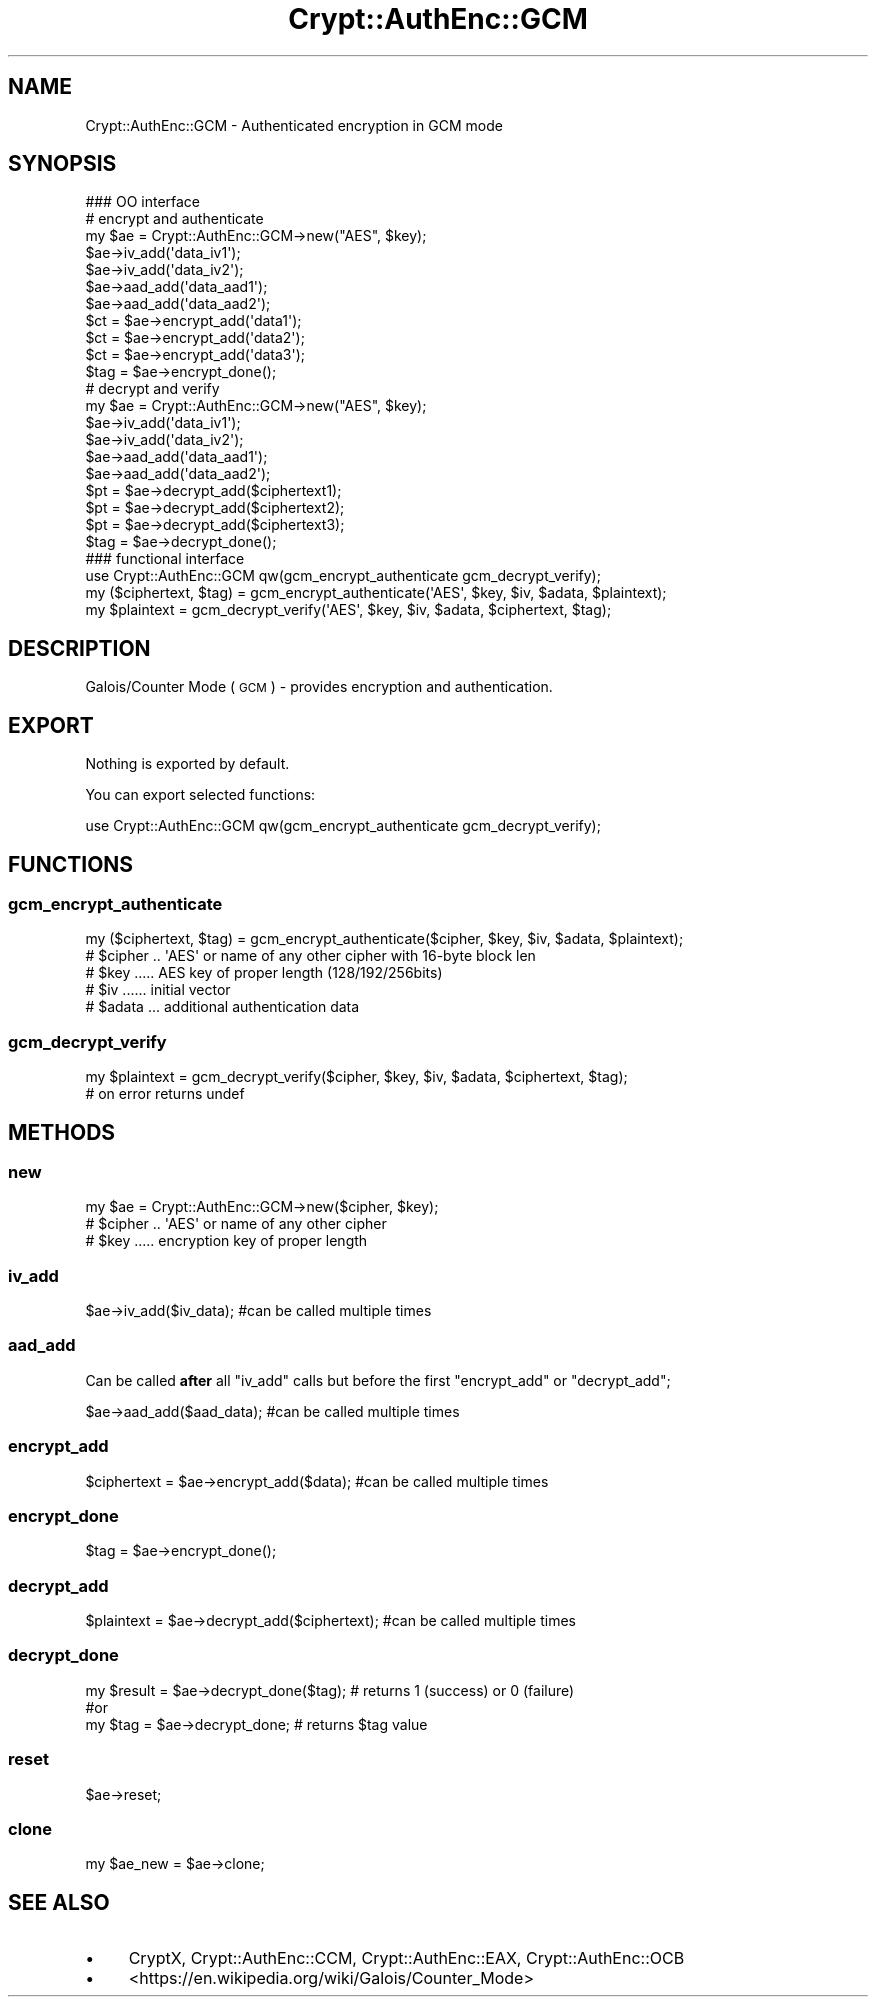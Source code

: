 .\" Automatically generated by Pod::Man 2.28 (Pod::Simple 3.28)
.\"
.\" Standard preamble:
.\" ========================================================================
.de Sp \" Vertical space (when we can't use .PP)
.if t .sp .5v
.if n .sp
..
.de Vb \" Begin verbatim text
.ft CW
.nf
.ne \\$1
..
.de Ve \" End verbatim text
.ft R
.fi
..
.\" Set up some character translations and predefined strings.  \*(-- will
.\" give an unbreakable dash, \*(PI will give pi, \*(L" will give a left
.\" double quote, and \*(R" will give a right double quote.  \*(C+ will
.\" give a nicer C++.  Capital omega is used to do unbreakable dashes and
.\" therefore won't be available.  \*(C` and \*(C' expand to `' in nroff,
.\" nothing in troff, for use with C<>.
.tr \(*W-
.ds C+ C\v'-.1v'\h'-1p'\s-2+\h'-1p'+\s0\v'.1v'\h'-1p'
.ie n \{\
.    ds -- \(*W-
.    ds PI pi
.    if (\n(.H=4u)&(1m=24u) .ds -- \(*W\h'-12u'\(*W\h'-12u'-\" diablo 10 pitch
.    if (\n(.H=4u)&(1m=20u) .ds -- \(*W\h'-12u'\(*W\h'-8u'-\"  diablo 12 pitch
.    ds L" ""
.    ds R" ""
.    ds C` ""
.    ds C' ""
'br\}
.el\{\
.    ds -- \|\(em\|
.    ds PI \(*p
.    ds L" ``
.    ds R" ''
.    ds C`
.    ds C'
'br\}
.\"
.\" Escape single quotes in literal strings from groff's Unicode transform.
.ie \n(.g .ds Aq \(aq
.el       .ds Aq '
.\"
.\" If the F register is turned on, we'll generate index entries on stderr for
.\" titles (.TH), headers (.SH), subsections (.SS), items (.Ip), and index
.\" entries marked with X<> in POD.  Of course, you'll have to process the
.\" output yourself in some meaningful fashion.
.\"
.\" Avoid warning from groff about undefined register 'F'.
.de IX
..
.nr rF 0
.if \n(.g .if rF .nr rF 1
.if (\n(rF:(\n(.g==0)) \{
.    if \nF \{
.        de IX
.        tm Index:\\$1\t\\n%\t"\\$2"
..
.        if !\nF==2 \{
.            nr % 0
.            nr F 2
.        \}
.    \}
.\}
.rr rF
.\"
.\" Accent mark definitions (@(#)ms.acc 1.5 88/02/08 SMI; from UCB 4.2).
.\" Fear.  Run.  Save yourself.  No user-serviceable parts.
.    \" fudge factors for nroff and troff
.if n \{\
.    ds #H 0
.    ds #V .8m
.    ds #F .3m
.    ds #[ \f1
.    ds #] \fP
.\}
.if t \{\
.    ds #H ((1u-(\\\\n(.fu%2u))*.13m)
.    ds #V .6m
.    ds #F 0
.    ds #[ \&
.    ds #] \&
.\}
.    \" simple accents for nroff and troff
.if n \{\
.    ds ' \&
.    ds ` \&
.    ds ^ \&
.    ds , \&
.    ds ~ ~
.    ds /
.\}
.if t \{\
.    ds ' \\k:\h'-(\\n(.wu*8/10-\*(#H)'\'\h"|\\n:u"
.    ds ` \\k:\h'-(\\n(.wu*8/10-\*(#H)'\`\h'|\\n:u'
.    ds ^ \\k:\h'-(\\n(.wu*10/11-\*(#H)'^\h'|\\n:u'
.    ds , \\k:\h'-(\\n(.wu*8/10)',\h'|\\n:u'
.    ds ~ \\k:\h'-(\\n(.wu-\*(#H-.1m)'~\h'|\\n:u'
.    ds / \\k:\h'-(\\n(.wu*8/10-\*(#H)'\z\(sl\h'|\\n:u'
.\}
.    \" troff and (daisy-wheel) nroff accents
.ds : \\k:\h'-(\\n(.wu*8/10-\*(#H+.1m+\*(#F)'\v'-\*(#V'\z.\h'.2m+\*(#F'.\h'|\\n:u'\v'\*(#V'
.ds 8 \h'\*(#H'\(*b\h'-\*(#H'
.ds o \\k:\h'-(\\n(.wu+\w'\(de'u-\*(#H)/2u'\v'-.3n'\*(#[\z\(de\v'.3n'\h'|\\n:u'\*(#]
.ds d- \h'\*(#H'\(pd\h'-\w'~'u'\v'-.25m'\f2\(hy\fP\v'.25m'\h'-\*(#H'
.ds D- D\\k:\h'-\w'D'u'\v'-.11m'\z\(hy\v'.11m'\h'|\\n:u'
.ds th \*(#[\v'.3m'\s+1I\s-1\v'-.3m'\h'-(\w'I'u*2/3)'\s-1o\s+1\*(#]
.ds Th \*(#[\s+2I\s-2\h'-\w'I'u*3/5'\v'-.3m'o\v'.3m'\*(#]
.ds ae a\h'-(\w'a'u*4/10)'e
.ds Ae A\h'-(\w'A'u*4/10)'E
.    \" corrections for vroff
.if v .ds ~ \\k:\h'-(\\n(.wu*9/10-\*(#H)'\s-2\u~\d\s+2\h'|\\n:u'
.if v .ds ^ \\k:\h'-(\\n(.wu*10/11-\*(#H)'\v'-.4m'^\v'.4m'\h'|\\n:u'
.    \" for low resolution devices (crt and lpr)
.if \n(.H>23 .if \n(.V>19 \
\{\
.    ds : e
.    ds 8 ss
.    ds o a
.    ds d- d\h'-1'\(ga
.    ds D- D\h'-1'\(hy
.    ds th \o'bp'
.    ds Th \o'LP'
.    ds ae ae
.    ds Ae AE
.\}
.rm #[ #] #H #V #F C
.\" ========================================================================
.\"
.IX Title "Crypt::AuthEnc::GCM 3pm"
.TH Crypt::AuthEnc::GCM 3pm "2016-11-28" "perl v5.20.2" "User Contributed Perl Documentation"
.\" For nroff, turn off justification.  Always turn off hyphenation; it makes
.\" way too many mistakes in technical documents.
.if n .ad l
.nh
.SH "NAME"
Crypt::AuthEnc::GCM \- Authenticated encryption in GCM mode
.SH "SYNOPSIS"
.IX Header "SYNOPSIS"
.Vb 1
\& ### OO interface
\&
\& # encrypt and authenticate
\& my $ae = Crypt::AuthEnc::GCM\->new("AES", $key);
\& $ae\->iv_add(\*(Aqdata_iv1\*(Aq);
\& $ae\->iv_add(\*(Aqdata_iv2\*(Aq);
\& $ae\->aad_add(\*(Aqdata_aad1\*(Aq);
\& $ae\->aad_add(\*(Aqdata_aad2\*(Aq);
\& $ct = $ae\->encrypt_add(\*(Aqdata1\*(Aq);
\& $ct = $ae\->encrypt_add(\*(Aqdata2\*(Aq);
\& $ct = $ae\->encrypt_add(\*(Aqdata3\*(Aq);
\& $tag = $ae\->encrypt_done();
\&
\& # decrypt and verify
\& my $ae = Crypt::AuthEnc::GCM\->new("AES", $key);
\& $ae\->iv_add(\*(Aqdata_iv1\*(Aq);
\& $ae\->iv_add(\*(Aqdata_iv2\*(Aq);
\& $ae\->aad_add(\*(Aqdata_aad1\*(Aq);
\& $ae\->aad_add(\*(Aqdata_aad2\*(Aq);
\& $pt = $ae\->decrypt_add($ciphertext1);
\& $pt = $ae\->decrypt_add($ciphertext2);
\& $pt = $ae\->decrypt_add($ciphertext3);
\& $tag = $ae\->decrypt_done();
\&
\& ### functional interface
\& use Crypt::AuthEnc::GCM qw(gcm_encrypt_authenticate gcm_decrypt_verify);
\&
\& my ($ciphertext, $tag) = gcm_encrypt_authenticate(\*(AqAES\*(Aq, $key, $iv, $adata, $plaintext);
\& my $plaintext = gcm_decrypt_verify(\*(AqAES\*(Aq, $key, $iv, $adata, $ciphertext, $tag);
.Ve
.SH "DESCRIPTION"
.IX Header "DESCRIPTION"
Galois/Counter Mode (\s-1GCM\s0) \- provides encryption and authentication.
.SH "EXPORT"
.IX Header "EXPORT"
Nothing is exported by default.
.PP
You can export selected functions:
.PP
.Vb 1
\&  use Crypt::AuthEnc::GCM qw(gcm_encrypt_authenticate gcm_decrypt_verify);
.Ve
.SH "FUNCTIONS"
.IX Header "FUNCTIONS"
.SS "gcm_encrypt_authenticate"
.IX Subsection "gcm_encrypt_authenticate"
.Vb 1
\& my ($ciphertext, $tag) = gcm_encrypt_authenticate($cipher, $key, $iv, $adata, $plaintext);
\&
\& # $cipher .. \*(AqAES\*(Aq or name of any other cipher with 16\-byte block len
\& # $key ..... AES key of proper length (128/192/256bits)
\& # $iv ...... initial vector
\& # $adata ... additional authentication data
.Ve
.SS "gcm_decrypt_verify"
.IX Subsection "gcm_decrypt_verify"
.Vb 1
\& my $plaintext = gcm_decrypt_verify($cipher, $key, $iv, $adata, $ciphertext, $tag);
\&
\& # on error returns undef
.Ve
.SH "METHODS"
.IX Header "METHODS"
.SS "new"
.IX Subsection "new"
.Vb 1
\& my $ae = Crypt::AuthEnc::GCM\->new($cipher, $key);
\&
\& # $cipher .. \*(AqAES\*(Aq or name of any other cipher
\& # $key ..... encryption key of proper length
.Ve
.SS "iv_add"
.IX Subsection "iv_add"
.Vb 1
\& $ae\->iv_add($iv_data);                 #can be called multiple times
.Ve
.SS "aad_add"
.IX Subsection "aad_add"
Can be called \fBafter\fR all \f(CW\*(C`iv_add\*(C'\fR calls but before the first \f(CW\*(C`encrypt_add\*(C'\fR or \f(CW\*(C`decrypt_add\*(C'\fR;
.PP
.Vb 1
\& $ae\->aad_add($aad_data);               #can be called multiple times
.Ve
.SS "encrypt_add"
.IX Subsection "encrypt_add"
.Vb 1
\& $ciphertext = $ae\->encrypt_add($data);        #can be called multiple times
.Ve
.SS "encrypt_done"
.IX Subsection "encrypt_done"
.Vb 1
\& $tag = $ae\->encrypt_done();
.Ve
.SS "decrypt_add"
.IX Subsection "decrypt_add"
.Vb 1
\& $plaintext = $ae\->decrypt_add($ciphertext);   #can be called multiple times
.Ve
.SS "decrypt_done"
.IX Subsection "decrypt_done"
.Vb 3
\& my $result = $ae\->decrypt_done($tag);  # returns 1 (success) or 0 (failure)
\& #or
\& my $tag = $ae\->decrypt_done;           # returns $tag value
.Ve
.SS "reset"
.IX Subsection "reset"
.Vb 1
\& $ae\->reset;
.Ve
.SS "clone"
.IX Subsection "clone"
.Vb 1
\& my $ae_new = $ae\->clone;
.Ve
.SH "SEE ALSO"
.IX Header "SEE ALSO"
.IP "\(bu" 4
CryptX, Crypt::AuthEnc::CCM, Crypt::AuthEnc::EAX, Crypt::AuthEnc::OCB
.IP "\(bu" 4
<https://en.wikipedia.org/wiki/Galois/Counter_Mode>
